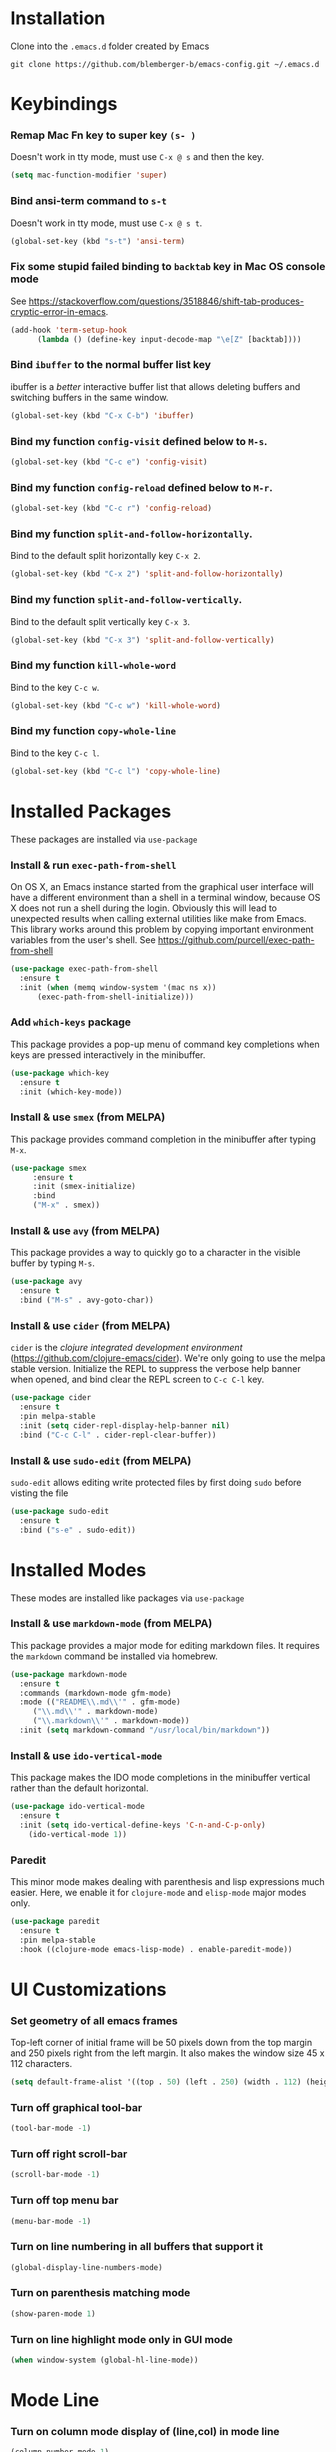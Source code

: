 * Installation
Clone into the =.emacs.d= folder created by Emacs
#+BEGIN_SRC 
git clone https://github.com/blemberger-b/emacs-config.git ~/.emacs.d
#+END_SRC

* Keybindings
*** Remap Mac Fn key to super key =(s- )=
Doesn't work in tty mode, must use =C-x @ s= and then the key.
#+BEGIN_SRC emacs-lisp
  (setq mac-function-modifier 'super)
#+END_SRC

*** Bind ansi-term command to =s-t=
Doesn't work in tty mode, must use =C-x @ s t=.
#+BEGIN_SRC emacs-lisp
  (global-set-key (kbd "s-t") 'ansi-term)
#+END_SRC

*** Fix some stupid failed binding to =backtab= key in Mac OS console mode
See https://stackoverflow.com/questions/3518846/shift-tab-produces-cryptic-error-in-emacs.
#+BEGIN_SRC emacs-lisp
  (add-hook 'term-setup-hook
	    (lambda () (define-key input-decode-map "\e[Z" [backtab])))
#+END_SRC

*** Bind =ibuffer= to the normal buffer list key
ibuffer is a /better/ interactive buffer list that allows deleting buffers and switching buffers in the same window.
#+BEGIN_SRC emacs-lisp
  (global-set-key (kbd "C-x C-b") 'ibuffer)
#+END_SRC

*** Bind my function =config-visit= defined below to =M-s=.
#+BEGIN_SRC emacs-lisp
  (global-set-key (kbd "C-c e") 'config-visit)
#+END_SRC
*** Bind my function =config-reload= defined below to =M-r=.
#+BEGIN_SRC emacs-lisp
  (global-set-key (kbd "C-c r") 'config-reload)
#+END_SRC
*** Bind my function =split-and-follow-horizontally=.
Bind to the default split horizontally key =C-x 2=.
#+BEGIN_SRC emacs-lisp
  (global-set-key (kbd "C-x 2") 'split-and-follow-horizontally)
#+END_SRC

*** Bind my function =split-and-follow-vertically=.
Bind to the default split vertically key =C-x 3=.
#+BEGIN_SRC emacs-lisp
  (global-set-key (kbd "C-x 3") 'split-and-follow-vertically)
#+END_SRC
*** Bind my function =kill-whole-word=
Bind to the key =C-c w=.
#+BEGIN_SRC emacs-lisp
  (global-set-key (kbd "C-c w") 'kill-whole-word)
#+END_SRC
*** Bind my function =copy-whole-line=
Bind to the key =C-c l=.
#+BEGIN_SRC emacs-lisp
  (global-set-key (kbd "C-c l") 'copy-whole-line)
#+END_SRC
* Installed Packages
These packages are installed via =use-package=
*** Install & run =exec-path-from-shell=
On OS X, an Emacs instance started from the graphical user interface will have a different environment than a shell in a terminal window, because OS X does not run a shell during the login. Obviously this will lead to unexpected results when calling external utilities like make from Emacs. This library works around this problem by copying important environment variables from the user's shell.
See https://github.com/purcell/exec-path-from-shell
#+BEGIN_SRC emacs-lisp
  (use-package exec-path-from-shell
    :ensure t
    :init (when (memq window-system '(mac ns x))
	    (exec-path-from-shell-initialize)))
#+END_SRC

*** Add =which-keys= package
    
This package provides a pop-up menu of command key completions when keys are pressed interactively in the minibuffer.
#+BEGIN_SRC emacs-lisp
  (use-package which-key
    :ensure t
    :init (which-key-mode))
#+END_SRC

*** Install & use =smex= (from MELPA)
This package provides command completion in the minibuffer after typing =M-x=.
#+BEGIN_SRC emacs-lisp
  (use-package smex
       :ensure t
       :init (smex-initialize)
       :bind
       ("M-x" . smex))
#+END_SRC
*** Install & use =avy= (from MELPA)
This package provides a way to quickly go to a character in the visible buffer by typing =M-s=.
#+BEGIN_SRC emacs-lisp
  (use-package avy
    :ensure t
    :bind ("M-s" . avy-goto-char))
#+END_SRC
*** Install & use =cider= (from MELPA)
=cider= is the /clojure integrated development environment/ (https://github.com/clojure-emacs/cider). We're only going to use the melpa stable version.
Initialize the REPL to suppress the verbose help banner when opened, and bind clear the REPL screen to =C-c C-l= key.
#+BEGIN_SRC emacs-lisp
  (use-package cider
    :ensure t
    :pin melpa-stable
    :init (setq cider-repl-display-help-banner nil)
    :bind ("C-c C-l" . cider-repl-clear-buffer))
#+END_SRC
*** Install & use =sudo-edit= (from MELPA)
=sudo-edit= allows editing write protected files by first doing =sudo= before visting the file
#+BEGIN_SRC emacs-lisp
  (use-package sudo-edit
    :ensure t
    :bind ("s-e" . sudo-edit))
#+END_SRC
* Installed Modes
These modes are installed like packages via =use-package=
*** Install & use =markdown-mode= (from MELPA)
This package provides a major mode for editing markdown files. It requires the =markdown= command be installed via homebrew.
#+BEGIN_SRC emacs-lisp
  (use-package markdown-mode
    :ensure t
    :commands (markdown-mode gfm-mode)
    :mode (("README\\.md\\'" . gfm-mode)
	   ("\\.md\\'" . markdown-mode)
	   ("\\.markdown\\'" . markdown-mode))
    :init (setq markdown-command "/usr/local/bin/markdown"))
#+END_SRC

*** Install & use =ido-vertical-mode=
This package makes the IDO mode completions in the minibuffer vertical rather than the default horizontal.
#+BEGIN_SRC emacs-lisp
  (use-package ido-vertical-mode
    :ensure t
    :init (setq ido-vertical-define-keys 'C-n-and-C-p-only)
	  (ido-vertical-mode 1))
#+END_SRC

*** Paredit
This minor mode makes dealing with parenthesis and lisp expressions much easier. Here, we enable it for
=clojure-mode= and =elisp-mode= major modes only.
#+BEGIN_SRC emacs-lisp
  (use-package paredit
    :ensure t
    :pin melpa-stable
    :hook ((clojure-mode emacs-lisp-mode) . enable-paredit-mode))
#+END_SRC
* UI Customizations
*** Set geometry of all emacs frames
Top-left corner of initial frame will be 50 pixels down from the top margin and 250 pixels right from the left margin. It also makes the window size 45 x 112 characters.
#+BEGIN_SRC emacs-lisp
  (setq default-frame-alist '((top . 50) (left . 250) (width . 112) (height . 45)))
#+END_SRC
*** Turn off graphical tool-bar
#+BEGIN_SRC emacs-lisp
  (tool-bar-mode -1)
#+END_SRC

*** Turn off right scroll-bar
#+BEGIN_SRC emacs-lisp
  (scroll-bar-mode -1)
#+END_SRC

*** Turn off top menu bar
#+BEGIN_SRC emacs-lisp
  (menu-bar-mode -1)
#+END_SRC

*** Turn on line numbering in all buffers that support it
#+BEGIN_SRC emacs-lisp
  (global-display-line-numbers-mode)
#+END_SRC

*** Turn on parenthesis matching mode
#+BEGIN_SRC emacs-lisp
  (show-paren-mode 1)
#+END_SRC

*** Turn on line highlight mode only in GUI mode
#+BEGIN_SRC emacs-lisp
  (when window-system (global-hl-line-mode))
#+END_SRC
* Mode Line
*** Turn on column mode display of (line,col) in mode line
#+BEGIN_SRC emacs-lisp
  (column-number-mode 1)
#+END_SRC
* Terminal
*** Make bash the default shell for ansi-term
#+BEGIN_SRC emacs-lisp
  (defvar my-term-shell "/bin/bash")
  (defadvice ansi-term (before force-bash)
    (interactive (list my-term-shell)))
  (ad-activate 'ansi-term)
#+END_SRC

* Global Variables
*** Turn off emacs start screen
#+BEGIN_SRC emacs-lisp
  (setq inhibit-startup-message t)
#+END_SRC

*** Turn off aggressive vertical scrolling
#+BEGIN_SRC  emacs-lisp
  (setq scroll-conservatively 100)
#+END_SRC

*** Turn off annoying bell
#+BEGIN_SRC emacs-lisp
  (setq ring-bell-function 'ignore)
#+END_SRC

*** Turn off auto-saving
#+BEGIN_SRC emacs-lisp
  (setq auto-save-default nil)
#+END_SRC

*** Turn off stupid auto-backups
#+BEGIN_SRC emacs-lisp
  (setq make-backup-files nil)
#+END_SRC

*** Edit src snippets in same window in org-mode
#+BEGIN_SRC emacs-lisp
  (setq org-src-window-setup 'current-window)
#+END_SRC
*** Set default fill column
Set the default column to 100 where emacs will attempt to auto-fill in those modes that support it.
#+BEGIN_SRC emacs-lisp
  (setq-default fill-column 100)
#+END_SRC
* Yes/No Prompt
*** Replace 'yes-or-no' prompts everywhere with 'y-or-n' prompts
#+BEGIN_SRC emacs-lisp
  (defalias 'yes-or-no-p 'y-or-n-p)
#+END_SRC
* IDO Mode
*** Set some default preferences
#+BEGIN_SRC emacs-lisp
  (setq ido-enable-flex-matching nil)
  (setq ido-create-new-buffer 'always)
  (setq ido-everywhere t)
#+END_SRC
*** Enable =ido-mode=
#+BEGIN_SRC emacs-lisp
  (ido-mode 1)
#+END_SRC

* Config edit/reload
*** Edit this config file
This function is bound to a key mapping above.
#+BEGIN_SRC emacs-lisp
  (defun config-visit ()
    (interactive)
    (find-file "~/.emacs.d/config.org"))
#+END_SRC

*** Reload configs on demand
This function is bound to a key mapping above.
#+BEGIN_SRC emacs-lisp
    (defun config-reload ()
      (interactive)
      (org-babel-load-file (expand-file-name "~/.emacs.d/config.org")))
#+END_SRC
* Word Manipulation
*** kill whole word
Kill the entire word (both backwards and forwards) that is under the point.
#+BEGIN_SRC emacs-lisp
  (defun kill-whole-word ()
    (interactive)
    (backward-word)
    (kill-word 1))
#+END_SRC
* Line Manipulation
*** Copy whole line
Copy the line containing the point to the kill ring.
#+BEGIN_SRC emacs-lisp
  (defun copy-whole-line ()
    (interactive)
    (save-excursion
      (kill-new
       (buffer-substring
	(point-at-bol)
	(point-at-eol)))))
#+END_SRC
* Window Splitting
*** Split window horizontally & put point in new window
#+BEGIN_SRC emacs-lisp
  (defun split-and-follow-horizontally ()
    (interactive)
    (split-window-below)
    (balance-windows)
    (other-window 1))
#+END_SRC

*** Split window vertically & put point in new window
#+BEGIN_SRC emacs-lisp
  (defun split-and-follow-vertically ()
    (interactive)
    (split-window-right)
    (balance-windows)
    (other-window 1))
#+END_SRC
* Mode Hooks
*** =prog-mode=
The parent major mode for all programming language modes is =prog-mode=. Here we add the =subword-mode= minor mode to
this mode, which will allow navigation by word commands to respect camel-case words. In other words, camel-case boundaries
of identifiers will form "word" boundaries in all programming language files with this setting enabled.
#+BEGIN_SRC emacs-lisp
  (add-hook 'prog-mode-hook (lambda () (subword-mode 1)))
#+END_SRC
*** =text-mode=
In text mode, you generally want to auto-wrap or "auto-fill" lines of text, so this makes that happen but only in =text-mode= and its derivatives.
#+BEGIN_SRC emacs-lisp
  (add-hook 'text-mode-hook 'turn-on-auto-fill)
#+END_SRC
